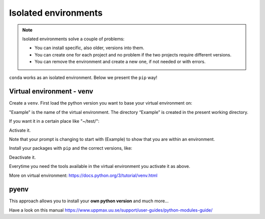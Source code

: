 Isolated environments
=====================

.. note::
   Isolated environments solve a couple of problems:
   
   - You can install specific, also older, versions into them.
   - You can create one for each project and no problem if the two projects require different versions.
   - You can remove the environment and create a new one, if not needed or with errors.
   
``conda`` works as an isolated environment. Below we present the ``pip`` way!

Virtual environment - venv
----

Create a ``venv``. First load the python version you want to base your virtual environment on:

.. prompt:: bash $

    module load python/3.6.0
    python -m venv Example
    
"Example" is the name of the virtual environment. The directory “Example” is created in the present working directory.

If you want it in a certain place like "~/test/":

.. prompt:: bash $

    python -m venv ~/test/Example 

Activate it.

.. prompt:: bash $

    source <path/>Example/bin/activate

Note that your prompt is changing to start with (Example) to show that you are within an environment.

Install your packages with ``pip`` and the correct versions, like:

.. prompt:: 
    :language: bash
    :prompts: (Example) $

    pip install numpy==1.13.1 matplotlib==2.2.2

Deactivate it.

.. prompt:: 
    :language: bash
    :prompts: (Example) $

    deactivate

Everytime you need the tools available in the virtual environment you activate it as above.

.. prompt:: bash $

    source <path/>Example/bin/activate

More on virtual environment: https://docs.python.org/3/tutorial/venv.html 

pyenv
-----

This approach allows you to install your **own python version** and much more… 

Have a look on this manual https://www.uppmax.uu.se/support/user-guides/python-modules-guide/
